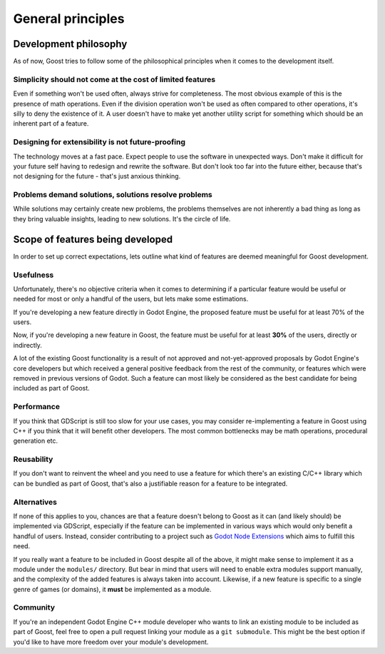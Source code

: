General principles
==================

Development philosophy
----------------------

As of now, Goost tries to follow some of the philosophical principles when it
comes to the development itself.

Simplicity should not come at the cost of limited features
~~~~~~~~~~~~~~~~~~~~~~~~~~~~~~~~~~~~~~~~~~~~~~~~~~~~~~~~~~

Even if something won't be used often, always strive for completeness. The most
obvious example of this is the presence of math operations. Even if the division
operation won't be used as often compared to other operations, it's silly to
deny the existence of it. A user doesn't have to make yet another utility script
for something which should be an inherent part of a feature.

Designing for extensibility is not future-proofing
~~~~~~~~~~~~~~~~~~~~~~~~~~~~~~~~~~~~~~~~~~~~~~~~~~

The technology moves at a fast pace. Expect people to use the software in
unexpected ways. Don't make it difficult for your future self having to redesign
and rewrite the software. But don't look too far into the future either, because
that's not designing for the future - that's just anxious thinking.

Problems demand solutions, solutions resolve problems
~~~~~~~~~~~~~~~~~~~~~~~~~~~~~~~~~~~~~~~~~~~~~~~~~~~~~

While solutions may certainly create new problems, the problems themselves are
not inherently a bad thing as long as they bring valuable insights, leading to
new solutions. It's the circle of life.

Scope of features being developed
---------------------------------

In order to set up correct expectations, lets outline what kind of features are
deemed meaningful for Goost development.

Usefulness
~~~~~~~~~~

Unfortunately, there's no objective criteria when it comes to determining if a
particular feature would be useful or needed for most or only a handful of the
users, but lets make some estimations.

If you're developing a new feature directly in Godot Engine, the proposed
feature must be useful for at least 70% of the users.

Now, if you're developing a new feature in Goost, the feature must be useful for
at least **30%** of the users, directly or indirectly.

A lot of the existing Goost functionality is a result of not approved and
not-yet-approved proposals by Godot Engine's core developers but which received
a general positive feedback from the rest of the community, or features which
were removed in previous versions of Godot. Such a feature can most likely be
considered as the best candidate for being included as part of Goost.

Performance
~~~~~~~~~~~

If you think that GDScript is still too slow for your use cases, you may
consider re-implementing a feature in Goost using C++ if you think that it will
benefit other developers. The most common bottlenecks may be math operations,
procedural generation etc.

Reusability
~~~~~~~~~~~

If you don't want to reinvent the wheel and you need to use a feature for which
there's an existing C/C++ library which can be bundled as part of Goost, that's
also a justifiable reason for a feature to be integrated.

Alternatives
~~~~~~~~~~~~

If none of this applies to you, chances are that a feature doesn't belong to
Goost as it can (and likely should) be implemented via GDScript, especially if
the feature can be implemented in various ways which would only benefit a
handful of users. Instead, consider contributing to a project such as
`Godot Node Extensions <https://github.com/godot-extended-libraries/godot-next>`_
which aims to fulfill this need.

If you really want a feature to be included in Goost despite all of the above,
it might make sense to implement it as a module under the ``modules/``
directory. But bear in mind that users will need to enable extra modules support
manually, and the complexity of the added features is always taken into account.
Likewise, if a new feature is specific to a single genre of games (or domains),
it **must** be implemented as a module.

Community
~~~~~~~~~

If you're an independent Godot Engine C++ module developer who wants to link an
existing module to be included as part of Goost, feel free to open a pull
request linking your module as a ``git submodule``. This might be the best
option if you'd like to have more freedom over your module's development.

.. seealso::
    :ref:`doc_adding_community_modules`.
